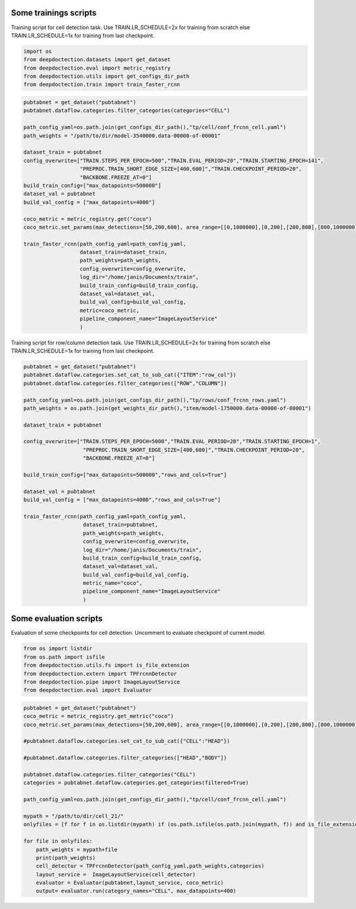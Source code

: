 Some trainings scripts
----------------------

Training script for cell detection task. Use TRAIN.LR_SCHEDULE=2x for
training from scratch else TRAIN.LR_SCHEDULE=1x for training from last
checkpoint.

.. code:: ipython3

    import os
    from deepdoctection.datasets import get_dataset
    from deepdoctection.eval import metric_registry
    from deepdoctection.utils import get_configs_dir_path
    from deepdoctection.train import train_faster_rcnn

.. code:: ipython3

    pubtabnet = get_dataset("pubtabnet")
    pubtabnet.dataflow.categories.filter_categories(categories="CELL")
    
    path_config_yaml=os.path.join(get_configs_dir_path(),"tp/cell/conf_frcnn_cell.yaml")
    path_weights = "/path/to/dir/model-3540000.data-00000-of-00001"
    
    dataset_train = pubtabnet
    config_overwrite=["TRAIN.STEPS_PER_EPOCH=500","TRAIN.EVAL_PERIOD=20","TRAIN.STARTING_EPOCH=141",
                      "PREPROC.TRAIN_SHORT_EDGE_SIZE=[400,600]","TRAIN.CHECKPOINT_PERIOD=20",
                      "BACKBONE.FREEZE_AT=0"]
    build_train_config=["max_datapoints=500000"]
    dataset_val = pubtabnet
    build_val_config = ["max_datapoints=4000"]
    
    coco_metric = metric_registry.get("coco")
    coco_metric.set_params(max_detections=[50,200,600], area_range=[[0,1000000],[0,200],[200,800],[800,1000000]])
    
    train_faster_rcnn(path_config_yaml=path_config_yaml,
                      dataset_train=dataset_train,
                      path_weights=path_weights,
                      config_overwrite=config_overwrite,
                      log_dir="/home/janis/Documents/train",
                      build_train_config=build_train_config,
                      dataset_val=dataset_val,
                      build_val_config=build_val_config,
                      metric=coco_metric,
                      pipeline_component_name="ImageLayoutService"
                      )

Training script for row/column detection task. Use TRAIN.LR_SCHEDULE=2x
for training from scratch else TRAIN.LR_SCHEDULE=1x for training from
last checkpoint.

.. code:: ipython3

    pubtabnet = get_dataset("pubtabnet")
    pubtabnet.dataflow.categories.set_cat_to_sub_cat({"ITEM":"row_col"})
    pubtabnet.dataflow.categories.filter_categories(["ROW","COLUMN"])
    
    path_config_yaml=os.path.join(get_configs_dir_path(),"tp/rows/conf_frcnn_rows.yaml")
    path_weights = os.path.join(get_weights_dir_path(),"item/model-1750000.data-00000-of-00001")
    
    dataset_train = pubtabnet
    
    config_overwrite=["TRAIN.STEPS_PER_EPOCH=5000","TRAIN.EVAL_PERIOD=20","TRAIN.STARTING_EPOCH=1",
                       "PREPROC.TRAIN_SHORT_EDGE_SIZE=[400,600]","TRAIN.CHECKPOINT_PERIOD=20",
                       "BACKBONE.FREEZE_AT=0"]
    
    build_train_config=["max_datapoints=500000","rows_and_cols=True"]
    
    dataset_val = pubtabnet
    build_val_config = ["max_datapoints=4000","rows_and_cols=True"]
    
    train_faster_rcnn(path_config_yaml=path_config_yaml,
                       dataset_train=pubtabnet,
                       path_weights=path_weights,
                       config_overwrite=config_overwrite,
                       log_dir="/home/janis/Documents/train",
                       build_train_config=build_train_config,
                       dataset_val=dataset_val,
                       build_val_config=build_val_config,
                       metric_name="coco",
                       pipeline_component_name="ImageLayoutService"
                       )

Some evaluation scripts
-----------------------

Evaluation of some checkpoints for cell detection. Uncomment to evaluate
checkpoint of current model.

.. code:: ipython3

    from os import listdir
    from os.path import isfile
    from deepdoctection.utils.fs import is_file_extension
    from deepdoctection.extern import TPFrcnnDetector
    from deepdoctection.pipe import ImageLayoutService
    from deepdoctection.eval import Evaluator

.. code:: ipython3

    pubtabnet = get_dataset("pubtabnet")
    coco_metric = metric_registry.get_metric("coco")
    coco_metric.set_params(max_detections=[50,200,600], area_range=[[0,1000000],[0,200],[200,800],[800,1000000]])
    
    #pubtabnet.dataflow.categories.set_cat_to_sub_cat({"CELL":"HEAD"})
    
    #pubtabnet.dataflow.categories.filter_categories(["HEAD","BODY"])
    
    pubtabnet.dataflow.categories.filter_categories("CELL")
    categories = pubtabnet.dataflow.categories.get_categories(filtered=True)
    
    path_config_yaml=os.path.join(get_configs_dir_path(),"tp/cell/conf_frcnn_cell.yaml")
    
    mypath = "/path/to/dir/cell_21/"
    onlyfiles = [f for f in os.listdir(mypath) if (os.path.isfile(os.path.join(mypath, f)) and is_file_extension(f,".data-00000-of-00001"))]
    
    for file in onlyfiles:
        path_weights = mypath+file
        print(path_weights)
        cell_detector = TPFrcnnDetector(path_config_yaml,path_weights,categories)
        layout_service =  ImageLayoutService(cell_detector)
        evaluator = Evaluator(pubtabnet,layout_service, coco_metric)
        output= evaluator.run(category_names="CELL", max_datapoints=400)
